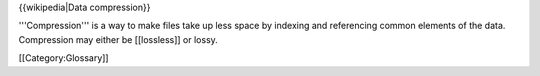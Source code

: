 {{wikipedia|Data compression}}

'''Compression''' is a way to make files take up less space by indexing
and referencing common elements of the data. Compression may either be
[[lossless]] or lossy.

[[Category:Glossary]]
